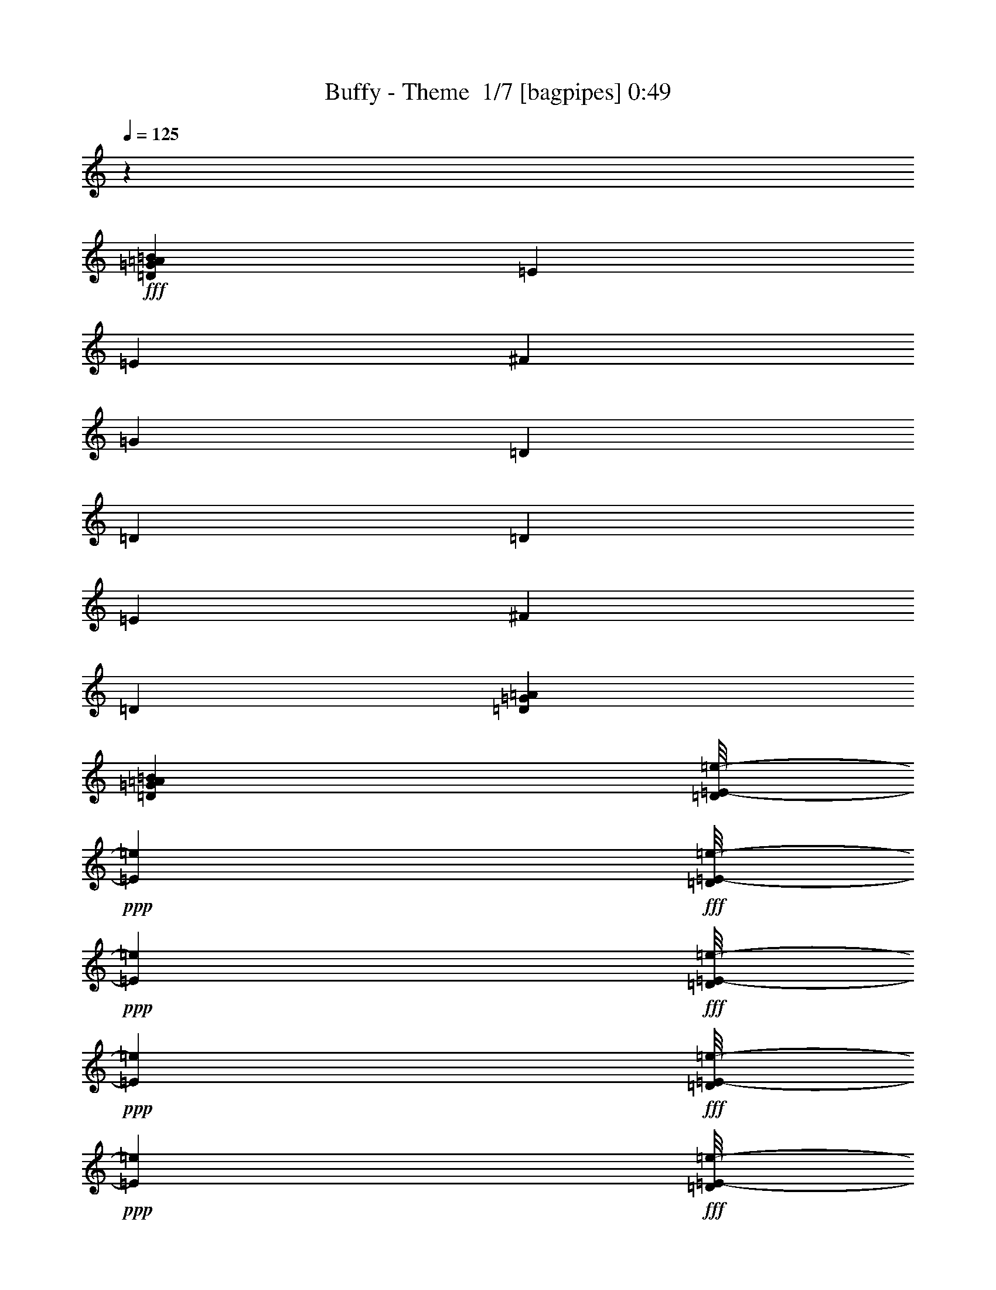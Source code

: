 % Produced with Bruzo's Transcoding Environment 2.0 alpha 
% Transcribed by Bruzo 

X:1
T: Buffy - Theme  1/7 [bagpipes] 0:49
Z: Transcribed with BruTE 15 332 1
L: 1/4
Q: 125
K: C
z49237/8000
+fff+
[=D22157/8000=G22157/8000=A22157/8000=B22157/8000]
[=E3693/4000]
[=E677/200]
[^F3693/4000]
[=G1231/2000]
[=D577/125]
[=D1231/4000]
[=D677/200]
[=E3693/4000]
[^F1231/2000]
[=D12309/4000]
[=D1231/2000=G1231/2000=A1231/2000]
[=D1231/1000=G1231/1000=A1231/1000=B1231/1000]
[=D1/8=E1/8-=e1/8-]
+ppp+
[=E3923/8000=e3923/8000]
+fff+
[=D1/8=E1/8-=e1/8-]
+ppp+
[=E731/4000=e731/4000]
+fff+
[=D1/8=E1/8-=e1/8-]
+ppp+
[=E731/4000=e731/4000]
+fff+
[=D1/8=E1/8-=e1/8-]
+ppp+
[=E731/4000=e731/4000]
+fff+
[=D1/8=E1/8-=e1/8-]
+ppp+
[=E731/4000=e731/4000]
+fff+
[=D1/8=E1/8-=e1/8-]
+ppp+
[=E731/4000=e731/4000]
+fff+
[=D1/8=E1/8-=e1/8-]
+ppp+
[=E731/4000=e731/4000]
+fff+
[=D1/8=E1/8-=e1/8-]
+ppp+
[=E3923/8000=e3923/8000]
+fff+
[=D1/8=E1/8-=e1/8-]
+ppp+
[=E731/4000=e731/4000]
+fff+
[=D1/8^F1/8-^f1/8-]
+ppp+
[^F981/2000^f981/2000]
+fff+
[=D1/8^F1/8-^f1/8-]
+ppp+
[^F731/4000^f731/4000]
+fff+
[=D1/8=G1/8-=g1/8-]
+ppp+
[=G981/2000=g981/2000]
+fff+
[=D4923/8000=d4923/8000]
[=D1231/4000=d1231/4000]
[=D1231/4000=d1231/4000]
[=D1231/4000=d1231/4000]
[=D1231/4000=d1231/4000]
[=D1231/4000=d1231/4000]
[=D1231/4000=d1231/4000]
[=D2461/8000=d2461/8000]
[=D1231/4000=d1231/4000]
[=D1231/4000=d1231/4000]
[=D1231/4000=d1231/4000]
[=D1231/4000=d1231/4000]
[=D1231/4000=d1231/4000]
[=D1231/4000=d1231/4000]
[=D1231/4000=d1231/4000]
[=D2461/8000=d2461/8000]
[=D1231/4000=d1231/4000]
[=D1231/4000=d1231/4000]
[=D1231/4000=d1231/4000]
[=D1231/4000=d1231/4000]
[=D1231/4000=d1231/4000]
[=D1231/4000=d1231/4000]
[=D1231/4000=d1231/4000]
[=D2461/8000=d2461/8000]
[=D1231/4000=d1231/4000]
[=D1231/4000=d1231/4000]
[=D1/8=E1/8-=e1/8-]
+ppp+
[=E981/2000=e981/2000]
+fff+
[=D1/8=E1/8-=e1/8-]
+ppp+
[=E731/4000=e731/4000]
+fff+
[=D1/8^F1/8-^f1/8-]
+ppp+
[^F981/2000^f981/2000]
+fff+
[=D4923/8000=d4923/8000]
[=D1231/4000=d1231/4000]
[=D1231/4000=d1231/4000]
[=D1231/4000=d1231/4000]
[=D1231/4000=d1231/4000]
[=D1231/4000=d1231/4000]
[=D1231/4000=d1231/4000]
[=D2461/8000=d2461/8000]
[=D1231/4000=d1231/4000]
[=D1231/4000=d1231/4000]
[=D1231/4000=d1231/4000]
[=D1231/4000=d1231/4000]
[=D1231/4000=d1231/4000]
[=D1231/4000=G1231/4000=B1231/4000]
[=D1231/4000=G1231/4000=B1231/4000]
[=A677/200]
[=A1/8]
[=B3193/4000]
[=A1231/2000]
[=G17233/4000]
[=G1231/2000]
[^F2461/8000]
[^F1231/4000]
[^F1231/4000]
[^F1231/4000]
[^F1231/4000]
[^F1231/4000]
[^F1231/4000]
[^F1231/4000]
[^F2461/8000]
[^F1231/4000]
[^F1231/4000]
[^F1231/4000]
[^F1231/4000]
[^F1231/4000]
[=D1231/2000=G1231/2000=A1231/2000]
[=D1/8=E1/8-=e1/8-]
+ppp+
[=E3923/8000=e3923/8000]
+fff+
[=D1/8=E1/8-=e1/8-]
+ppp+
[=E731/4000=e731/4000]
+fff+
[=D1/8=E1/8-=e1/8-]
+ppp+
[=E731/4000=e731/4000]
+fff+
[=D1/8=E1/8-=e1/8-]
+ppp+
[=E731/4000=e731/4000]
+fff+
[=D1/8=E1/8-=e1/8-]
+ppp+
[=E731/4000=e731/4000]
+fff+
[=D1/8=E1/8-=e1/8-]
+ppp+
[=E731/4000=e731/4000]
+fff+
[=D1/8=E1/8-=e1/8-]
+ppp+
[=E731/4000=e731/4000]
+fff+
[=D1/8=E1/8-=e1/8-]
+ppp+
[=E731/4000=e731/4000]
+fff+
[=D1/8=E1/8-=e1/8-]
+ppp+
[=E1461/8000=e1461/8000]
+fff+
[=D1/8=E1/8-=e1/8-]
+ppp+
[=E731/4000=e731/4000]
+fff+
[=D1/8^F1/8-^f1/8-]
+ppp+
[^F3193/4000^f3193/4000]
+fff+
[=D1/8=G1/8-=g1/8-]
+ppp+
[=G981/2000=g981/2000]
+fff+
[=D1/8=E1/8-=e1/8-]
+ppp+
[=E3923/8000=e3923/8000]
+fff+
[=D1231/4000=d1231/4000]
[=D1231/4000=d1231/4000]
[=D1231/4000=d1231/4000]
[=D1231/4000=d1231/4000]
[=D1231/4000=d1231/4000]
[=D1231/4000=d1231/4000]
[=D1231/4000=d1231/4000]
[=D2461/8000=d2461/8000]
[=D1231/4000=d1231/4000]
[=D1231/4000=d1231/4000]
[=D1231/4000=d1231/4000]
[=D1231/4000=d1231/4000]
[=D1231/4000=d1231/4000]
[=D1231/4000=d1231/4000]
[=D1231/4000=d1231/4000]
[=D2461/8000=d2461/8000]
[=D1231/4000=d1231/4000]
[=D1231/4000=d1231/4000]
[=D1231/4000=d1231/4000]
[=D1231/4000=d1231/4000]
[=D1231/4000=d1231/4000]
[=D1231/4000=d1231/4000]
[=D1231/4000=d1231/4000]
[=D2461/8000=d2461/8000]
[=D1231/4000=d1231/4000]
[=D1/8=E1/8-=e1/8-]
+ppp+
[=E3193/4000=e3193/4000]
+fff+
[=D1/8^F1/8-^f1/8-]
+ppp+
[^F981/2000^f981/2000]
+fff+
[=D4923/8000=d4923/8000]
[=D1231/4000=d1231/4000]
[=D1231/4000=d1231/4000]
[=D1231/4000=d1231/4000]
[=D1231/4000=d1231/4000]
[=D1231/4000=d1231/4000]
[=D1231/4000=d1231/4000]
[=D1231/4000=d1231/4000]
[=D2461/8000=d2461/8000]
[=D1231/4000=d1231/4000]
[=D1231/4000=d1231/4000]
[=D1231/4000=d1231/4000]
[=D1231/4000=d1231/4000]
[=D1231/4000=d1231/4000]
[=D1231/4000=d1231/4000]
[=D1/8^D1/8-^d1/8-]
+ppp+
[^D731/4000^d731/4000]
+fff+
[=D1/8^D1/8-^d1/8-]
+ppp+
[^D1461/8000^d1461/8000]
+fff+
[=D1/8^D1/8-^d1/8-]
+ppp+
[^D731/4000^d731/4000]
+fff+
[=D1/8^D1/8-^d1/8-]
+ppp+
[^D731/4000^d731/4000]
+fff+
[=D1/8^D1/8-^d1/8-]
+ppp+
[^D731/4000^d731/4000]
+fff+
[=D1/8^D1/8-^d1/8-]
+ppp+
[^D731/4000^d731/4000]
+fff+
[=D1/8^D1/8-^d1/8-]
+ppp+
[^D731/4000^d731/4000]
+fff+
[=D1/8^D1/8-^d1/8-]
+ppp+
[^D731/4000^d731/4000]
+fff+
[=D1/8^D1/8-^d1/8-]
+ppp+
[^D2429/8000^d2429/8000]
+fff+
[=D1/8^D1/8-^d1/8-]
+ppp+
[^D2429/8000^d2429/8000]
+fff+
[=D1/8^D1/8-^d1/8-]
+ppp+
[^D2429/8000^d2429/8000]
+fff+
[=D1/8^D1/8-^d1/8-]
+ppp+
[^D2429/8000^d2429/8000]
+fff+
[=D1/8^D1/8-^d1/8-]
+ppp+
[^D2429/8000^d2429/8000]
+fff+
[=D1/8^D1/8-^d1/8-]
+ppp+
[^D2429/8000^d2429/8000]
+fff+
[=D1/8^D1/8-^d1/8-]
+ppp+
[^D2429/8000^d2429/8000]
+fff+
[=D1/8^D1/8-^d1/8-]
+ppp+
[^D2429/8000^d2429/8000]
+fff+
[=e5107/2000]
[=E20429/8000]
[=E15193/4000]
z121/16

X:2
T: Buffy - Theme  2/7 [clarinet] 0:49
Z: Transcribed with BruTE -30 309 5
L: 1/4
Q: 125
K: C
+mp+
[=E677/200=e677/200]
[^F3693/4000^f3693/4000]
[=G1231/2000=g1231/2000]
[=D3939/800=d3939/800]
[=E,1/8=B,1/8]
z1461/8000
[=E,1/8=B,1/8]
z731/4000
[=E,1/8=B,1/8]
z731/4000
[=E,1/8=B,1/8]
z731/4000
[=E,1/8=B,1/8]
z731/4000
[=E,1/8=B,1/8]
z731/4000
[=E,1/8=B,1/8]
z731/4000
[=E,1/8=B,1/8]
z731/4000
[=E,1/8=B,1/8]
z1461/8000
[=E,1/8=B,1/8]
z731/4000
[=E,1/8=B,1/8]
z731/4000
[=E,1/8=B,1/8]
z731/4000
[=E,1/8=B,1/8]
z731/4000
[=E,1/8=B,1/8]
z731/4000
[=E,1/8=B,1/8]
z731/4000
[=E,1/8=B,1/8]
z731/4000
[=G,1/8=D1/8]
z1461/8000
[=G,1/8=D1/8]
z731/4000
[=G,1/8=D1/8]
z731/4000
[=G,1/8=D1/8]
z731/4000
[=G,1/8=D1/8]
z731/4000
[=G,1/8=D1/8]
z731/4000
[=G,1/8=D1/8]
z731/4000
[=G,1/8=D1/8]
z731/4000
[=G,1/8=D1/8]
z1461/8000
[=G,1/8=D1/8]
z731/4000
[=G,1/8=D1/8]
z731/4000
[=G,1/8=D1/8]
z731/4000
[=G,1/8=D1/8]
z731/4000
[=G,1/8=D1/8]
z731/4000
[=G,1/8=D1/8]
z731/4000
[=G,1/8=D1/8]
z731/4000
[=B,1/8^F1/8]
z1461/8000
[=B,1/8^F1/8]
z731/4000
[=B,1/8^F1/8]
z731/4000
[=B,1/8^F1/8]
z731/4000
[=B,1/8^F1/8]
z731/4000
[=B,1/8^F1/8]
z731/4000
[=B,1/8^F1/8]
z731/4000
[=B,1/8^F1/8]
z731/4000
[=B,1/8^F1/8]
z1461/8000
[=B,1/8^F1/8]
z731/4000
[=B,1/8^F1/8]
z731/4000
[=B,1/8^F1/8]
z731/4000
[=B,1/8^F1/8]
z731/4000
[=B,1/8^F1/8]
z731/4000
[=B,1/8^F1/8]
z731/4000
[=B,1/8^F1/8]
z731/4000
[=D1/8=A1/8]
z1461/8000
[=D1/8=A1/8]
z731/4000
[=D1/8=A1/8]
z731/4000
[=D1/8=A1/8]
z731/4000
[=D1/8=A1/8]
z731/4000
[=D1/8=A1/8]
z731/4000
[=D1/8=A1/8]
z731/4000
[=D1/8=A1/8]
z731/4000
[=D1/8=A1/8]
z1461/8000
[=D1/8=A1/8]
z731/4000
[=D1/8=A1/8]
z731/4000
[=D1/8=A1/8]
z731/4000
[=D1/8=A1/8]
z731/4000
[=D1/8=A1/8]
z731/4000
[=D1/8=A1/8]
z731/4000
[=D1/8=A1/8]
z731/4000
[=E,2461/8000=B,2461/8000=E2461/8000]
[=E,1231/4000=B,1231/4000=E1231/4000]
[=E,1231/4000=B,1231/4000=E1231/4000]
[=E,1231/4000=B,1231/4000=E1231/4000]
[=E,1231/4000=B,1231/4000=E1231/4000]
[=E,1231/4000=B,1231/4000=E1231/4000]
[=E,1231/4000=B,1231/4000=E1231/4000]
[=E,1231/4000=B,1231/4000=E1231/4000]
[=E,2461/8000=B,2461/8000=E2461/8000]
[=E,1231/4000=B,1231/4000=E1231/4000]
[=E,1231/4000=B,1231/4000=E1231/4000]
[=E,1231/4000=B,1231/4000=E1231/4000]
[=E,1231/4000=B,1231/4000=E1231/4000]
[=E,1231/4000=B,1231/4000=E1231/4000]
[=E,1231/4000=B,1231/4000=E1231/4000]
[=E,1231/4000=B,1231/4000=E1231/4000]
[=G,2461/8000=D2461/8000=G2461/8000]
[=G,1231/4000=D1231/4000=G1231/4000]
[=G,1231/4000=D1231/4000=G1231/4000]
[=G,1231/4000=D1231/4000=G1231/4000]
[=G,1231/4000=D1231/4000=G1231/4000]
[=G,1231/4000=D1231/4000=G1231/4000]
[=G,1231/4000=D1231/4000=G1231/4000]
[=G,1231/4000=D1231/4000=G1231/4000]
[=G,2461/8000=D2461/8000=G2461/8000]
[=G,1231/4000=D1231/4000=G1231/4000]
[=G,1231/4000=D1231/4000=G1231/4000]
[=G,1231/4000=D1231/4000=G1231/4000]
[=G,1231/4000=D1231/4000=G1231/4000]
[=G,1231/4000=D1231/4000=G1231/4000]
[=G,1231/4000=D1231/4000=G1231/4000]
[=G,1231/4000=D1231/4000=G1231/4000]
[=B,2461/8000^F2461/8000=B2461/8000]
[=B,1231/4000^F1231/4000=B1231/4000]
[=B,1231/4000^F1231/4000=B1231/4000]
[=B,1231/4000^F1231/4000=B1231/4000]
[=B,1231/4000^F1231/4000=B1231/4000]
[=B,1231/4000^F1231/4000=B1231/4000]
[=B,1231/4000^F1231/4000=B1231/4000]
[=B,1231/4000^F1231/4000=B1231/4000]
[=B,2461/8000^F2461/8000=B2461/8000]
[=B,1231/4000^F1231/4000=B1231/4000]
[=B,1231/4000^F1231/4000=B1231/4000]
[=B,1231/4000^F1231/4000=B1231/4000]
[=B,1231/4000^F1231/4000=B1231/4000]
[=B,1231/4000^F1231/4000=B1231/4000]
[=B,1231/4000^F1231/4000=B1231/4000]
[=B,1231/4000^F1231/4000=B1231/4000]
[=D2461/8000=A2461/8000=d2461/8000]
[=D1231/4000=A1231/4000=d1231/4000]
[=D1231/4000=A1231/4000=d1231/4000]
[=D1231/4000=A1231/4000=d1231/4000]
[=D1231/4000=A1231/4000=d1231/4000]
[=D1231/4000=A1231/4000=d1231/4000]
[=D1231/4000=A1231/4000=d1231/4000]
[=D1231/4000=A1231/4000=d1231/4000]
[=D2461/8000=A2461/8000=d2461/8000]
[=D1231/4000=A1231/4000=d1231/4000]
[=D1231/4000=A1231/4000=d1231/4000]
[=D1231/4000=A1231/4000=d1231/4000]
[=D1231/4000=A1231/4000=d1231/4000]
[=D1231/4000=A1231/4000=d1231/4000]
[=D1231/4000=A1231/4000=d1231/4000]
[=D1231/4000=A1231/4000=d1231/4000]
[=A,3939/800=E3939/800=A3939/800]
[=E,3939/800=B,3939/800=E3939/800]
[=B,2461/8000^F2461/8000=B2461/8000]
[=B,1231/4000^F1231/4000=B1231/4000]
[=B,1231/4000^F1231/4000=B1231/4000]
[=B,1231/4000^F1231/4000=B1231/4000]
[=B,1231/4000^F1231/4000=B1231/4000]
[=B,1231/4000^F1231/4000=B1231/4000]
[=B,1231/4000^F1231/4000=B1231/4000]
[=B,1231/4000^F1231/4000=B1231/4000]
[=B,2461/8000^F2461/8000=B2461/8000]
[=B,1231/4000^F1231/4000=B1231/4000]
[=B,1231/4000^F1231/4000=B1231/4000]
[=B,1231/4000^F1231/4000=B1231/4000]
[=B,1231/4000^F1231/4000=B1231/4000]
[=B,1231/4000^F1231/4000=B1231/4000]
[=B,1231/4000^F1231/4000=B1231/4000]
[=B,1231/4000^F1231/4000=B1231/4000]
[=E,2461/8000=B,2461/8000=E2461/8000]
[=E,1231/4000=B,1231/4000=E1231/4000]
[=E,1231/4000=B,1231/4000=E1231/4000]
[=E,1231/4000=B,1231/4000=E1231/4000]
[=E,1231/4000=B,1231/4000=E1231/4000]
[=E,1231/4000=B,1231/4000=E1231/4000]
[=E,1231/4000=B,1231/4000=E1231/4000]
[=E,1231/4000=B,1231/4000=E1231/4000]
[=E,1231/4000=B,1231/4000=E1231/4000]
[=E,2461/8000=B,2461/8000=E2461/8000]
[=E,1231/4000=B,1231/4000=E1231/4000]
[=E,1231/4000=B,1231/4000=E1231/4000]
[=E,1231/4000=B,1231/4000=E1231/4000]
[=E,1231/4000=B,1231/4000=E1231/4000]
[=E,1231/4000=B,1231/4000=E1231/4000]
[=E,1231/4000=B,1231/4000=E1231/4000]
[=G,1231/4000=D1231/4000=G1231/4000]
[=G,2461/8000=D2461/8000=G2461/8000]
[=G,1231/4000=D1231/4000=G1231/4000]
[=G,1231/4000=D1231/4000=G1231/4000]
[=G,1231/4000=D1231/4000=G1231/4000]
[=G,1231/4000=D1231/4000=G1231/4000]
[=G,1231/4000=D1231/4000=G1231/4000]
[=G,1231/4000=D1231/4000=G1231/4000]
[=G,1231/4000=D1231/4000=G1231/4000]
[=G,2461/8000=D2461/8000=G2461/8000]
[=G,1231/4000=D1231/4000=G1231/4000]
[=G,1231/4000=D1231/4000=G1231/4000]
[=G,1231/4000=D1231/4000=G1231/4000]
[=G,1231/4000=D1231/4000=G1231/4000]
[=G,1231/4000=D1231/4000=G1231/4000]
[=G,1231/4000=D1231/4000=G1231/4000]
[=B,1231/4000^F1231/4000=B1231/4000]
[=B,2461/8000^F2461/8000=B2461/8000]
[=B,1231/4000^F1231/4000=B1231/4000]
[=B,1231/4000^F1231/4000=B1231/4000]
[=B,1231/4000^F1231/4000=B1231/4000]
[=B,1231/4000^F1231/4000=B1231/4000]
[=B,1231/4000^F1231/4000=B1231/4000]
[=B,1231/4000^F1231/4000=B1231/4000]
[=B,1231/4000^F1231/4000=B1231/4000]
[=B,2461/8000^F2461/8000=B2461/8000]
[=B,1231/4000^F1231/4000=B1231/4000]
[=B,1231/4000^F1231/4000=B1231/4000]
[=B,1231/4000^F1231/4000=B1231/4000]
[=B,1231/4000^F1231/4000=B1231/4000]
[=B,1231/4000^F1231/4000=B1231/4000]
[=B,1231/4000^F1231/4000=B1231/4000]
[=D1231/4000=A1231/4000=d1231/4000]
[=D2461/8000=A2461/8000=d2461/8000]
[=D1231/4000=A1231/4000=d1231/4000]
[=D1231/4000=A1231/4000=d1231/4000]
[=D1231/4000=A1231/4000=d1231/4000]
[=D1231/4000=A1231/4000=d1231/4000]
[=D1231/4000=A1231/4000=d1231/4000]
[=D1231/4000=A1231/4000=d1231/4000]
[=D1231/4000=A1231/4000=d1231/4000]
[=D2461/8000=A2461/8000=d2461/8000]
[=D1231/4000=A1231/4000=d1231/4000]
[=D1231/4000=A1231/4000=d1231/4000]
[=D1231/4000=A1231/4000=d1231/4000]
[=D1231/4000=A1231/4000=d1231/4000]
[=D1231/4000=A1231/4000=d1231/4000]
[=D1231/4000=A1231/4000=d1231/4000]
[^D1231/4000^A1231/4000^d1231/4000]
[^D2461/8000^A2461/8000^d2461/8000]
[^D1231/4000^A1231/4000^d1231/4000]
[^D1231/4000^A1231/4000^d1231/4000]
[^D1231/4000^A1231/4000^d1231/4000]
[^D1231/4000^A1231/4000^d1231/4000]
[^D1231/4000^A1231/4000^d1231/4000]
[^D1231/4000^A1231/4000^d1231/4000]
[^D3429/8000^A3429/8000^d3429/8000]
[^D3429/8000^A3429/8000^d3429/8000]
[^D3429/8000^A3429/8000^d3429/8000]
[^D3429/8000^A3429/8000^d3429/8000]
[^D3429/8000^A3429/8000^d3429/8000]
[^D3429/8000^A3429/8000^d3429/8000]
[^D3429/8000^A3429/8000^d3429/8000]
[^D3429/8000^A3429/8000^d3429/8000]
[=E,5107/2000=B,5107/2000=E5107/2000]
[=E,20429/8000=B,20429/8000=E20429/8000]
[=E,15193/4000=B,15193/4000=E15193/4000]
z121/16

X:3
T: Buffy - Theme  3/7 [flute] 0:49
Z: Transcribed with BruTE -5 269 6
L: 1/4
Q: 125
K: C
+mp+
[=E677/200]
[^F3693/4000]
[=G1231/2000]
[=D3911/800]
z33/4
z8/1
z8/1
z8/1
z8/1
z8/1
z8/1
z8/1
z8/1
z8/1
z8/1
z8/1

X:4
T: Buffy - Theme  4/7 [horn] 0:49
Z: Transcribed with BruTE -47 194 4
L: 1/4
Q: 125
K: C
z17233/2000
+mp+
[=A,1231/1000=D1231/1000=G1231/1000=B1231/1000]
[=E,1/8=B,1/8]
z1461/8000
[=E,1/8=B,1/8]
z731/4000
[=E,1/8=B,1/8]
z731/4000
[=E,1/8=B,1/8]
z731/4000
[=E,1/8=B,1/8]
z731/4000
[=E,1/8=B,1/8]
z731/4000
[=E,1/8=B,1/8]
z731/4000
[=E,1/8=B,1/8]
z731/4000
[=E,1/8=B,1/8]
z1461/8000
[=E,1/8=B,1/8]
z731/4000
[=E,1/8=B,1/8]
z731/4000
[=E,1/8=B,1/8]
z731/4000
[=E,1/8=B,1/8]
z731/4000
[=E,1/8=B,1/8]
z731/4000
[=E,1/8=B,1/8]
z731/4000
[=E,1/8=B,1/8]
z731/4000
[=G,1/8=D1/8]
z1461/8000
[=G,1/8=D1/8]
z731/4000
[=G,1/8=D1/8]
z731/4000
[=G,1/8=D1/8]
z731/4000
[=G,1/8=D1/8]
z731/4000
[=G,1/8=D1/8]
z731/4000
[=G,1/8=D1/8]
z731/4000
[=G,1/8=D1/8]
z731/4000
[=G,1/8=D1/8]
z1461/8000
[=G,1/8=D1/8]
z731/4000
[=G,1/8=D1/8]
z731/4000
[=G,1/8=D1/8]
z731/4000
[=G,1/8=D1/8]
z731/4000
[=G,1/8=D1/8]
z731/4000
[=G,1/8=D1/8]
z731/4000
[=G,1/8=D1/8]
z731/4000
[=B,1/8^F1/8]
z1461/8000
[=B,1/8^F1/8]
z731/4000
[=B,1/8^F1/8]
z731/4000
[=B,1/8^F1/8]
z731/4000
[=B,1/8^F1/8]
z731/4000
[=B,1/8^F1/8]
z731/4000
[=B,1/8^F1/8]
z731/4000
[=B,1/8^F1/8]
z731/4000
[=B,1/8^F1/8]
z1461/8000
[=B,1/8^F1/8]
z731/4000
[=B,1/8^F1/8]
z731/4000
[=B,1/8^F1/8]
z731/4000
[=B,1/8^F1/8]
z731/4000
[=B,1/8^F1/8]
z731/4000
[=B,1/8^F1/8]
z731/4000
[=B,1/8^F1/8]
z731/4000
[=D1/8=A1/8]
z1461/8000
[=D1/8=A1/8]
z731/4000
[=D1/8=A1/8]
z731/4000
[=D1/8=A1/8]
z731/4000
[=D1/8=A1/8]
z731/4000
[=D1/8=A1/8]
z731/4000
[=D1/8=A1/8]
z731/4000
[=D1/8=A1/8]
z731/4000
[=D1/8=A1/8]
z1461/8000
[=D1/8=A1/8]
z731/4000
[=D1/8=A1/8]
z731/4000
[=D1/8=A1/8]
z731/4000
[=D1/8=A1/8]
z731/4000
[=D1/8=A1/8]
z731/4000
[=D1/8=A1/8]
z731/4000
[=D1/8=A1/8]
z731/4000
[=E,2461/8000=B,2461/8000=E2461/8000]
[=E,1231/4000=B,1231/4000=E1231/4000]
[=E,1231/4000=B,1231/4000=E1231/4000]
[=E,1231/4000=B,1231/4000=E1231/4000]
[=E,1231/4000=B,1231/4000=E1231/4000]
[=E,1231/4000=B,1231/4000=E1231/4000]
[=E,1231/4000=B,1231/4000=E1231/4000]
[=E,1231/4000=B,1231/4000=E1231/4000]
[=E,2461/8000=B,2461/8000=E2461/8000]
[=E,1231/4000=B,1231/4000=E1231/4000]
[=E,1231/4000=B,1231/4000=E1231/4000]
[=E,1231/4000=B,1231/4000=E1231/4000]
[=E,1231/4000=B,1231/4000=E1231/4000]
[=E,1231/4000=B,1231/4000=E1231/4000]
[=E,1231/4000=B,1231/4000=E1231/4000]
[=E,1231/4000=B,1231/4000=E1231/4000]
[=G,2461/8000=D2461/8000=G2461/8000]
[=G,1231/4000=D1231/4000=G1231/4000]
[=G,1231/4000=D1231/4000=G1231/4000]
[=G,1231/4000=D1231/4000=G1231/4000]
[=G,1231/4000=D1231/4000=G1231/4000]
[=G,1231/4000=D1231/4000=G1231/4000]
[=G,1231/4000=D1231/4000=G1231/4000]
[=G,1231/4000=D1231/4000=G1231/4000]
[=G,2461/8000=D2461/8000=G2461/8000]
[=G,1231/4000=D1231/4000=G1231/4000]
[=G,1231/4000=D1231/4000=G1231/4000]
[=G,1231/4000=D1231/4000=G1231/4000]
[=G,1231/4000=D1231/4000=G1231/4000]
[=G,1231/4000=D1231/4000=G1231/4000]
[=G,1231/4000=D1231/4000=G1231/4000]
[=G,1231/4000=D1231/4000=G1231/4000]
[=B,2461/8000^F2461/8000=B2461/8000]
[=B,1231/4000^F1231/4000=B1231/4000]
[=B,1231/4000^F1231/4000=B1231/4000]
[=B,1231/4000^F1231/4000=B1231/4000]
[=B,1231/4000^F1231/4000=B1231/4000]
[=B,1231/4000^F1231/4000=B1231/4000]
[=B,1231/4000^F1231/4000=B1231/4000]
[=B,1231/4000^F1231/4000=B1231/4000]
[=B,2461/8000^F2461/8000=B2461/8000]
[=B,1231/4000^F1231/4000=B1231/4000]
[=B,1231/4000^F1231/4000=B1231/4000]
[=B,1231/4000^F1231/4000=B1231/4000]
[=B,1231/4000^F1231/4000=B1231/4000]
[=B,1231/4000^F1231/4000=B1231/4000]
[=B,1231/4000^F1231/4000=B1231/4000]
[=B,1231/4000^F1231/4000=B1231/4000]
[=D2461/8000=A2461/8000=d2461/8000]
[=D1231/4000=A1231/4000=d1231/4000]
[=D1231/4000=A1231/4000=d1231/4000]
[=D1231/4000=A1231/4000=d1231/4000]
[=D1231/4000=A1231/4000=d1231/4000]
[=D1231/4000=A1231/4000=d1231/4000]
[=D1231/4000=A1231/4000=d1231/4000]
[=D1231/4000=A1231/4000=d1231/4000]
[=D2461/8000=A2461/8000=d2461/8000]
[=D1231/4000=A1231/4000=d1231/4000]
[=D1231/4000=A1231/4000=d1231/4000]
[=D1231/4000=A1231/4000=d1231/4000]
[=D1231/4000=A1231/4000=d1231/4000]
[=D1231/4000=A1231/4000=d1231/4000]
[=D1231/4000=A1231/4000=d1231/4000]
[=D1231/4000=A1231/4000=d1231/4000]
[=A,3939/800=E3939/800=A3939/800]
[=E,3939/800=B,3939/800=E3939/800]
[=B,2461/8000^F2461/8000=B2461/8000]
[=B,1231/4000^F1231/4000=B1231/4000]
[=B,1231/4000^F1231/4000=B1231/4000]
[=B,1231/4000^F1231/4000=B1231/4000]
[=B,1231/4000^F1231/4000=B1231/4000]
[=B,1231/4000^F1231/4000=B1231/4000]
[=B,1231/4000^F1231/4000=B1231/4000]
[=B,1231/4000^F1231/4000=B1231/4000]
[=B,2461/8000^F2461/8000=B2461/8000]
[=B,1231/4000^F1231/4000=B1231/4000]
[=B,1231/4000^F1231/4000=B1231/4000]
[=B,1231/4000^F1231/4000=B1231/4000]
[=B,1231/4000^F1231/4000=B1231/4000]
[=B,1231/4000^F1231/4000=B1231/4000]
[=B,1231/4000^F1231/4000=B1231/4000]
[=B,1231/4000^F1231/4000=B1231/4000]
[=E,2461/8000=B,2461/8000=E2461/8000]
[=E,1231/4000=B,1231/4000=E1231/4000]
[=E,1231/4000=B,1231/4000=E1231/4000]
[=E,1231/4000=B,1231/4000=E1231/4000]
[=E,1231/4000=B,1231/4000=E1231/4000]
[=E,1231/4000=B,1231/4000=E1231/4000]
[=E,1231/4000=B,1231/4000=E1231/4000]
[=E,1231/4000=B,1231/4000=E1231/4000]
[=E,1231/4000=B,1231/4000=E1231/4000]
[=E,2461/8000=B,2461/8000=E2461/8000]
[=E,1231/4000=B,1231/4000=E1231/4000]
[=E,1231/4000=B,1231/4000=E1231/4000]
[=E,1231/4000=B,1231/4000=E1231/4000]
[=E,1231/4000=B,1231/4000=E1231/4000]
[=E,1231/4000=B,1231/4000=E1231/4000]
[=E,1231/4000=B,1231/4000=E1231/4000]
[=G,1231/4000=D1231/4000=G1231/4000]
[=G,2461/8000=D2461/8000=G2461/8000]
[=G,1231/4000=D1231/4000=G1231/4000]
[=G,1231/4000=D1231/4000=G1231/4000]
[=G,1231/4000=D1231/4000=G1231/4000]
[=G,1231/4000=D1231/4000=G1231/4000]
[=G,1231/4000=D1231/4000=G1231/4000]
[=G,1231/4000=D1231/4000=G1231/4000]
[=G,1231/4000=D1231/4000=G1231/4000]
[=G,2461/8000=D2461/8000=G2461/8000]
[=G,1231/4000=D1231/4000=G1231/4000]
[=G,1231/4000=D1231/4000=G1231/4000]
[=G,1231/4000=D1231/4000=G1231/4000]
[=G,1231/4000=D1231/4000=G1231/4000]
[=G,1231/4000=D1231/4000=G1231/4000]
[=G,1231/4000=D1231/4000=G1231/4000]
[=B,1231/4000^F1231/4000=B1231/4000]
[=B,2461/8000^F2461/8000=B2461/8000]
[=B,1231/4000^F1231/4000=B1231/4000]
[=B,1231/4000^F1231/4000=B1231/4000]
[=B,1231/4000^F1231/4000=B1231/4000]
[=B,1231/4000^F1231/4000=B1231/4000]
[=B,1231/4000^F1231/4000=B1231/4000]
[=B,1231/4000^F1231/4000=B1231/4000]
[=B,1231/4000^F1231/4000=B1231/4000]
[=B,2461/8000^F2461/8000=B2461/8000]
[=B,1231/4000^F1231/4000=B1231/4000]
[=B,1231/4000^F1231/4000=B1231/4000]
[=B,1231/4000^F1231/4000=B1231/4000]
[=B,1231/4000^F1231/4000=B1231/4000]
[=B,1231/4000^F1231/4000=B1231/4000]
[=B,1231/4000^F1231/4000=B1231/4000]
[=D1231/4000=A1231/4000=d1231/4000]
[=D2461/8000=A2461/8000=d2461/8000]
[=D1231/4000=A1231/4000=d1231/4000]
[=D1231/4000=A1231/4000=d1231/4000]
[=D1231/4000=A1231/4000=d1231/4000]
[=D1231/4000=A1231/4000=d1231/4000]
[=D1231/4000=A1231/4000=d1231/4000]
[=D1231/4000=A1231/4000=d1231/4000]
[=D1231/4000=A1231/4000=d1231/4000]
[=D2461/8000=A2461/8000=d2461/8000]
[=D1231/4000=A1231/4000=d1231/4000]
[=D1231/4000=A1231/4000=d1231/4000]
[=D1231/4000=A1231/4000=d1231/4000]
[=D1231/4000=A1231/4000=d1231/4000]
[=D1231/4000=A1231/4000=d1231/4000]
[=D1231/4000=A1231/4000=d1231/4000]
[^D1231/4000^A1231/4000^d1231/4000]
[^D2461/8000^A2461/8000^d2461/8000]
[^D1231/4000^A1231/4000^d1231/4000]
[^D1231/4000^A1231/4000^d1231/4000]
[^D1231/4000^A1231/4000^d1231/4000]
[^D1231/4000^A1231/4000^d1231/4000]
[^D1231/4000^A1231/4000^d1231/4000]
[^D1231/4000^A1231/4000^d1231/4000]
[^D3429/8000^A3429/8000^d3429/8000]
[^D3429/8000^A3429/8000^d3429/8000]
[^D3429/8000^A3429/8000^d3429/8000]
[^D3429/8000^A3429/8000^d3429/8000]
[^D3429/8000^A3429/8000^d3429/8000]
[^D3429/8000^A3429/8000^d3429/8000]
[^D3429/8000^A3429/8000^d3429/8000]
[^D3429/8000^A3429/8000^d3429/8000]
[=E,5107/2000=B,5107/2000=E5107/2000]
[=E,20429/8000=B,20429/8000=E20429/8000]
[=E,15193/4000=B,15193/4000=E15193/4000-]
+ppp+
[=E5/4]
z101/16

X:5
T: Buffy - Theme  5/7 [lute of ages] 0:49
Z: Transcribed with BruTE 37 166 2
L: 1/4
Q: 125
K: C
z739/80
z8/1
z8/1
z8/1
z8/1
z8/1
+f+
[=A677/200]
[=A1/8]
[=B3193/4000]
[=A1231/2000]
[=G17233/4000]
[=G1231/2000]
[^F2461/8000]
[^F1231/4000]
[^F1231/4000]
[^F1231/4000]
[^F1231/4000]
[^F1231/4000]
[^F1231/4000]
[^F1231/4000]
[^F2461/8000]
[^F1231/4000]
[^F1231/4000]
[^F1231/4000]
+mf+
[=D,1231/1000=G,1231/1000=A,1231/1000=B,1231/1000]
+f+
[=B2461/8000]
[=B1231/4000]
[=B1231/4000]
[=B1231/4000]
[=B1231/4000]
[=B1231/4000]
[=B1231/4000]
[=B1231/4000]
[=B1231/4000]
[=B2461/8000]
[=B1231/4000]
[=d3693/4000]
[=e1231/2000]
[=B1231/4000]
[=B2461/8000]
[=B1231/4000]
[=B1231/4000]
[=B1231/4000]
[=B1231/4000]
[=B1231/4000]
[=B1231/4000]
[=B1231/4000]
[=B2461/8000]
[=B1231/4000]
[=d3693/4000]
[=e1231/2000]
[=A1231/4000]
[=A2461/8000]
[=A1231/4000]
[=A1231/4000]
[=A1231/4000]
[=A1231/4000]
[=A1231/4000]
[=A1231/4000]
[=A1231/4000]
[=A2461/8000]
[=A1231/4000]
[=B3693/4000]
[=d1231/2000]
[=A1231/4000]
[=A2461/8000]
[=A1231/4000]
[=A1231/4000]
[=A1231/4000]
[=A1231/4000]
[=A1231/4000]
[=A1231/4000]
[=A1231/4000]
[=A2461/8000]
[=A1231/4000]
[=A1231/4000]
[=A1231/4000]
[=A1231/4000]
[=A1231/4000]
[=A1231/4000]
[^A1231/4000]
[^A2461/8000]
[^A1231/4000]
[^A1231/4000]
[^A1231/4000]
[^A1231/4000]
[^A1231/4000]
[^A1231/4000]
[^A3429/8000]
[^A3429/8000]
[^A3429/8000]
[^A3429/8000]
[^A3429/8000]
[^A3429/8000]
[^A3429/8000]
[^A793/2000]
z17/2
z8/1

X:6
T: Buffy - Theme  6/7 [theorbo] 0:49
Z: Transcribed with BruTE -3 122 8
L: 1/4
Q: 125
K: C
z3939/400
+fff+
[=E2461/8000]
[=E1231/4000]
[=E1231/4000]
[=E1231/4000]
[=E1231/4000]
[=E1231/4000]
[=E1231/4000]
[=E1231/4000]
[=E2461/8000]
[=E1231/4000]
[=E1231/4000]
[=E1231/4000]
[=E1231/4000]
[=E1231/4000]
[=E1231/4000]
[=E1231/4000]
[=G,2461/8000]
[=G,1231/4000]
[=G,1231/4000]
[=G,1231/4000]
[=G,1231/4000]
[=G,1231/4000]
[=G,1231/4000]
[=G,1231/4000]
[=G,2461/8000]
[=G,1231/4000]
[=G,1231/4000]
[=G,1231/4000]
[=G,1231/4000]
[=G,1231/4000]
[=G,1231/4000]
[=G,1231/4000]
[=B,2461/8000]
[=B,1231/4000]
[=B,1231/4000]
[=B,1231/4000]
[=B,1231/4000]
[=B,1231/4000]
[=B,1231/4000]
[=B,1231/4000]
[=B,2461/8000]
[=B,1231/4000]
[=B,1231/4000]
[=B,1231/4000]
[=B,1231/4000]
[=B,1231/4000]
[=B,1231/4000]
[=B,1231/4000]
[=D2461/8000]
[=D1231/4000]
[=D1231/4000]
[=D1231/4000]
[=D1231/4000]
[=D1231/4000]
[=D1231/4000]
[=D1231/4000]
[=D2461/8000]
[=D1231/4000]
[=D1231/4000]
[=D1231/4000]
[=D1231/4000]
[=D1231/4000]
[=D1231/4000]
[=D1231/4000]
[=E2461/8000]
[=E1231/4000]
[=E1231/4000]
[=E1231/4000]
[=E1231/4000]
[=E1231/4000]
[=E1231/4000]
[=E1231/4000]
[=E2461/8000]
[=E1231/4000]
[=E1231/4000]
[=E1231/4000]
[=E1231/4000]
[=E1231/4000]
[=E1231/4000]
[=E1231/4000]
[=G,2461/8000]
[=G,1231/4000]
[=G,1231/4000]
[=G,1231/4000]
[=G,1231/4000]
[=G,1231/4000]
[=G,1231/4000]
[=G,1231/4000]
[=G,2461/8000]
[=G,1231/4000]
[=G,1231/4000]
[=G,1231/4000]
[=G,1231/4000]
[=G,1231/4000]
[=G,1231/4000]
[=G,1231/4000]
[=B,2461/8000]
[=B,1231/4000]
[=B,1231/4000]
[=B,1231/4000]
[=B,1231/4000]
[=B,1231/4000]
[=B,1231/4000]
[=B,1231/4000]
[=B,2461/8000]
[=B,1231/4000]
[=B,1231/4000]
[=B,1231/4000]
[=B,1231/4000]
[=B,1231/4000]
[=B,1231/4000]
[=B,1231/4000]
[=D2461/8000]
[=D1231/4000]
[=D1231/4000]
[=D1231/4000]
[=D1231/4000]
[=D1231/4000]
[=D1231/4000]
[=D1231/4000]
[=D2461/8000]
[=D1231/4000]
[=D1231/4000]
[=D1231/4000]
[=D1231/4000]
[=D1231/4000]
[=D1231/4000]
[=D1231/4000]
[=A,3939/1600]
[=A,2461/8000]
[=G,1231/4000]
[=E1231/4000]
[=G,1231/2000]
[=A,1231/4000]
[=G,1231/2000]
[=E3939/1600]
[=D2461/8000]
[=E1231/2000]
[=G,1231/2000]
[=E1231/4000]
[=D1231/2000]
[=B,4923/8000]
[=B,1231/4000]
[=B,1231/4000]
[=B,1231/4000]
[=B,1231/4000]
[=B,1231/4000]
[=B,1231/4000]
[=B,2461/8000]
[=B,1231/4000]
[=B,1231/4000]
[=B,1231/4000]
[=B,1231/4000]
[=B,1231/4000]
[=B,1231/4000]
[=B,1231/4000]
[=E2461/8000]
[=E1231/4000]
[=E1231/4000]
[=E1231/4000]
[=E1231/4000]
[=E1231/4000]
[=E1231/4000]
[=E1231/4000]
[=E1231/4000]
[=E2461/8000]
[=E1231/4000]
[=E1231/4000]
[=E1231/4000]
[=E1231/4000]
[=E1231/4000]
[=E1231/4000]
[=G,1231/4000]
[=G,2461/8000]
[=G,1231/4000]
[=G,1231/4000]
[=G,1231/4000]
[=G,1231/4000]
[=G,1231/4000]
[=G,1231/4000]
[=G,1231/4000]
[=G,2461/8000]
[=G,1231/4000]
[=G,1231/4000]
[=G,1231/4000]
[=G,1231/4000]
[=G,1231/4000]
[=G,1231/4000]
[=B,1231/4000]
[=B,2461/8000]
[=B,1231/4000]
[=B,1231/4000]
[=B,1231/4000]
[=B,1231/4000]
[=B,1231/4000]
[=B,1231/4000]
[=B,1231/4000]
[=B,2461/8000]
[=B,1231/4000]
[=B,1231/4000]
[=B,1231/4000]
[=B,1231/4000]
[=B,1231/4000]
[=B,1231/4000]
[=D1231/4000]
[=D2461/8000]
[=D1231/4000]
[=D1231/4000]
[=D1231/4000]
[=D1231/4000]
[=D1231/4000]
[=D1231/4000]
[=D1231/4000]
[=D2461/8000]
[=D1231/4000]
[=D1231/4000]
[=D1231/4000]
[=D1231/4000]
[=D1231/4000]
[=D1231/4000]
[^D1231/4000]
[^D2461/8000]
[^D1231/4000]
[^D1231/4000]
[^D1231/4000]
[^D1231/4000]
[^D1231/4000]
[^D1231/4000]
[^D3429/8000]
[^D3429/8000]
[^D3429/8000]
[^D3429/8000]
[^D3429/8000]
[^D3429/8000]
[^D3429/8000]
[^D3429/8000]
[=E5107/2000]
[=E20429/8000]
[=E20193/4000]
z101/16

X:7
T: Buffy - Theme  7/7 [drums] 0:49
Z: Transcribed with BruTE -15 92 9
L: 1/4
Q: 125
K: C
z17233/2000
+f+
[=C1231/8000]
[=C1231/8000]
[=C1231/8000]
[=C1231/8000]
[=C1231/8000]
[=C1231/8000]
[=C1231/8000]
[=C1231/8000]
+fff+
[=D4923/8000^A4923/8000]
+f+
[^C,1231/4000=C1231/4000]
[^C,1231/4000]
+fff+
[^C,1231/4000^A1231/4000-]
+f+
[^C,1231/4000^A1231/4000]
[^C,1231/4000=C1231/4000]
[^C,1231/4000]
+fff+
[^C,2461/8000^A2461/8000-]
+f+
[^C,1231/4000^A1231/4000]
[^C,1231/4000=C1231/4000]
[^C,1231/4000]
+fff+
[^C,1231/4000^A1231/4000-]
+f+
[^C,1231/4000^A1231/4000]
[^C,1231/4000=C1231/4000]
+fff+
[^C,1231/4000^A1231/4000]
[^C,2461/8000^A2461/8000-]
+f+
[^C,1231/4000^A1231/4000]
[^C,1231/4000=C1231/4000]
[^C,1231/4000]
+fff+
[^C,1231/4000^A1231/4000-]
+f+
[^C,1231/4000^A1231/4000]
[^C,1231/4000=C1231/4000]
+fff+
[^C,1231/4000^A1231/4000]
[^C,2461/8000^A2461/8000-]
+f+
[^C,1231/4000^A1231/4000]
[^C,1231/4000=C1231/4000]
[^C,1231/4000]
+fff+
[^C,1231/4000^A1231/4000]
[^C,1231/4000^A1231/4000]
+f+
[^C,1231/4000=C1231/4000]
+fff+
[^C,1231/4000^A1231/4000]
[^C,2461/8000^A2461/8000-]
+f+
[^C,1231/4000^A1231/4000]
[^C,1231/4000=C1231/4000]
[^C,1231/4000]
+fff+
[^C,1231/4000^A1231/4000-]
+f+
[^C,1231/4000^A1231/4000]
[^C,1231/4000=C1231/4000]
+fff+
[^C,1231/4000^A1231/4000]
[^C,2461/8000^A2461/8000-]
+f+
[^C,1231/4000^A1231/4000]
[^C,1231/4000=C1231/4000]
[^C,1231/4000]
+fff+
[^C,1231/4000^A1231/4000]
[^C,1231/4000^A1231/4000]
+f+
[^C,1231/4000=C1231/4000]
+fff+
[^C,1231/4000^A1231/4000]
[^C,2461/8000^A2461/8000-]
+f+
[^C,1231/4000^A1231/4000]
[^C,1231/4000=C1231/4000]
[^C,1231/4000]
+fff+
[^C,1231/4000^A1231/4000-]
+f+
[^C,1231/4000^A1231/4000]
[^C,1231/4000=C1231/4000]
+fff+
[^C,1231/4000^A1231/4000]
[^C,2461/8000^A2461/8000-]
+f+
[^C,1231/4000^A1231/4000]
[^C,1231/4000=C1231/4000]
[^C,1231/4000]
+fff+
[^C,1231/4000^A1231/4000]
[^C,1231/4000^A1231/4000]
+f+
[=C1231/4000-^g1231/4000-]
+fff+
[^A1231/4000=C1231/4000^g1231/4000]
[=D4923/8000^A4923/8000]
+f+
[^A,1231/4000=C1231/4000]
[^A,1231/4000]
+fff+
[^A,1231/4000^A1231/4000-]
+f+
[^A,1231/4000^A1231/4000]
[^A,1231/4000=C1231/4000]
[^A,1231/4000]
+fff+
[^A,2461/8000^A2461/8000-]
+f+
[^A,1231/4000^A1231/4000]
[^A,1231/4000=C1231/4000]
[^A,1231/4000]
+fff+
[^A,1231/4000^A1231/4000-]
+f+
[^A,1231/4000^A1231/4000]
[^A,1231/4000=C1231/4000]
+fff+
[^A,1231/4000^A1231/4000]
[^A4923/8000^g4923/8000]
+f+
[^A,1231/4000=C1231/4000]
[^A,1231/4000]
+fff+
[^A,1231/4000^A1231/4000-]
+f+
[^A,1231/4000^A1231/4000]
[^A,1231/4000=C1231/4000]
+fff+
[^A,1231/4000^A1231/4000]
[^A,2461/8000^A2461/8000-]
+f+
[^A,1231/4000^A1231/4000]
[^A,1231/4000=C1231/4000]
[^A,1231/4000]
+fff+
[^A,1231/4000^A1231/4000]
[^A,1231/4000^A1231/4000]
+f+
[^A,1231/4000=C1231/4000]
+fff+
[^A,1231/4000^A1231/4000]
[=D4923/8000^A4923/8000]
+f+
[^A,1231/4000=C1231/4000]
[^A,1231/4000]
+fff+
[^A,1231/4000^A1231/4000-]
+f+
[^A,1231/4000^A1231/4000]
[^A,1231/4000=C1231/4000]
+fff+
[^A,1231/4000^A1231/4000]
[^A,2461/8000^A2461/8000-]
+f+
[^A,1231/4000^A1231/4000]
[^A,1231/4000=C1231/4000]
[^A,1231/4000]
+fff+
[^A,1231/4000^A1231/4000]
[^A,1231/4000^A1231/4000]
+f+
[^A,1231/4000=C1231/4000]
+fff+
[^A,1231/4000^A1231/4000]
[^A4923/8000^g4923/8000]
+f+
[^A,1231/4000=C1231/4000]
[^A,1231/4000]
+fff+
[^A,1231/4000^A1231/4000]
[^A,1231/4000^A1231/4000]
+f+
[^A,1231/4000=C1231/4000]
[^A,1231/4000]
+fff+
[=D2461/8000^A2461/8000-]
+f+
[=C1231/8000^A1231/8000-]
[=C1231/8000^A1231/8000]
[=C1231/4000]
[=C1231/8000]
[=C1231/8000]
[=C1231/4000]
[=C1231/8000]
[=C1231/8000]
[=C1231/8000]
[=C1231/8000]
[=C1231/8000]
[=C1231/8000]
+fff+
[=D4923/8000^A4923/8000]
+f+
[=C1231/4000=G1231/4000]
[=C1231/4000=G1231/4000]
+fff+
[=G1231/4000^A1231/4000-]
+f+
[=G1231/4000^A1231/4000]
[=C1231/4000=G1231/4000]
[=G1231/4000]
+fff+
[=G2461/8000^A2461/8000-]
+f+
[=G1231/4000^A1231/4000]
[=C1231/4000=G1231/4000]
[=C1231/4000=G1231/4000]
+fff+
[=G1231/4000^A1231/4000-]
+f+
[=G1231/4000^A1231/4000]
[=C1231/4000-=G1231/4000-]
+fff+
[^A1231/4000=C1231/4000=G1231/4000]
[^A4923/8000^g4923/8000]
+f+
[=C1231/4000=G1231/4000]
[=C1231/4000=G1231/4000]
+fff+
[=G1231/4000^A1231/4000-]
+f+
[=G1231/4000^A1231/4000]
[=C1231/4000=G1231/4000]
[=G1231/4000]
+fff+
[=G2461/8000^A2461/8000-]
+f+
[=G1231/4000^A1231/4000]
[=C1231/4000=G1231/4000]
[=C1231/4000=G1231/4000]
+fff+
[=G1231/4000^A1231/4000-]
+f+
[=G1231/4000^A1231/4000]
[=C1231/4000-=G1231/4000-]
+fff+
[^A1231/4000=C1231/4000=G1231/4000]
[=D4923/8000^A4923/8000]
+f+
[=C1231/4000=G1231/4000]
[=G1231/4000]
+fff+
[=G1231/4000^A1231/4000]
[=G1231/4000^A1231/4000]
+f+
[=C1231/4000=G1231/4000]
[=G1231/4000]
+fff+
[=D2461/8000^A2461/8000-]
+f+
[=C1231/8000^A1231/8000-]
[=C1231/8000^A1231/8000]
[=C1231/4000]
[=C1231/8000]
[=C1231/8000]
[=C1231/4000]
[=C1231/8000]
[=C1231/8000]
[=C1231/8000]
[=C1231/8000]
[=C1231/8000]
[=C1231/8000]
+fff+
[=D4923/8000^A4923/8000]
+f+
[^A,1231/4000=C1231/4000]
+fff+
[^A,1231/4000^A1231/4000]
+f+
[^A,1231/4000=C1231/4000]
+fff+
[^A,1231/4000^A1231/4000]
+f+
[^A,1231/4000=C1231/4000]
+fff+
[^A,1231/4000^A1231/4000]
+f+
[^A,1231/4000=C1231/4000]
+fff+
[^A,2461/8000^A2461/8000]
+f+
[^A,1231/4000=C1231/4000]
+fff+
[^A,1231/4000^A1231/4000]
+f+
[^A,1231/4000=C1231/4000]
+fff+
[^A,1231/4000^A1231/4000]
+f+
[^A,1231/4000=C1231/4000]
+fff+
[^A,1231/4000^A1231/4000]
+f+
[=C1231/4000-=D1231/4000-]
+fff+
[^A2461/8000=C2461/8000=D2461/8000]
+f+
[^A,1231/4000=C1231/4000]
+fff+
[^A,1231/4000^A1231/4000]
+f+
[^A,1231/4000=C1231/4000]
+fff+
[^A,1231/4000^A1231/4000]
+f+
[^A,1231/4000=C1231/4000]
+fff+
[^A,1231/4000^A1231/4000]
+f+
[^A,1231/4000=C1231/4000]
+fff+
[^A,2461/8000^A2461/8000]
+f+
[^A,1231/4000=C1231/4000]
+fff+
[^A,1231/4000^A1231/4000]
+f+
[^A,1231/4000=C1231/4000]
+fff+
[^A,1231/4000^A1231/4000]
+f+
[^A,1231/4000=C1231/4000]
+fff+
[^A,1231/4000^A1231/4000]
+f+
[=C1231/4000-=D1231/4000-]
+fff+
[^A2461/8000=C2461/8000=D2461/8000]
+f+
[^A,1231/4000=C1231/4000]
+fff+
[^A,1231/4000^A1231/4000]
+f+
[^A,1231/4000=C1231/4000]
+fff+
[^A,1231/4000^A1231/4000]
+f+
[^A,1231/4000=C1231/4000]
+fff+
[^A,1231/4000^A1231/4000]
+f+
[^A,1231/4000=C1231/4000]
+fff+
[^A,2461/8000^A2461/8000]
+f+
[^A,1231/4000=C1231/4000]
+fff+
[^A,1231/4000^A1231/4000]
+f+
[^A,1231/4000=C1231/4000]
+fff+
[^A,1231/4000^A1231/4000]
+f+
[^A,1231/4000=C1231/4000]
+fff+
[^A,1231/4000^A1231/4000]
+f+
[=C1231/4000-=D1231/4000-]
+fff+
[^A2461/8000=C2461/8000=D2461/8000]
+f+
[^A,1231/4000=C1231/4000]
+fff+
[^A,1231/4000^A1231/4000]
+f+
[^A,1231/4000=C1231/4000]
+fff+
[^A,1231/4000^A1231/4000]
+f+
[^A,1231/4000=C1231/4000]
+fff+
[^A,1231/4000^A1231/4000]
+f+
[^A,1231/4000=C1231/4000]
+fff+
[^A,2461/8000^A2461/8000]
+f+
[^A,1231/4000=C1231/4000]
+fff+
[^A,1231/4000^A1231/4000]
+f+
[^A,1231/4000=C1231/4000]
+fff+
[^A,1231/4000^A1231/4000]
+f+
[^A,1231/4000=C1231/4000]
+fff+
[^A,1231/4000^A1231/4000]
+f+
[=C1231/4000-=D1231/4000-]
+fff+
[^A2461/8000=C2461/8000=D2461/8000]
+f+
[^A,1231/4000=C1231/4000]
+fff+
[^A,1231/4000^A1231/4000]
+f+
[^A,1231/4000=C1231/4000]
+fff+
[^A,1231/4000^A1231/4000]
+f+
[^A,1231/4000=C1231/4000]
+fff+
[^A,1231/4000^A1231/4000]
+f+
[^A,3429/8000=C3429/8000]
+fff+
[^A,3429/8000^A3429/8000]
+f+
[^A,3429/8000=C3429/8000]
+fff+
[^A,3429/8000^A3429/8000]
+f+
[^A,3429/8000=C3429/8000]
+fff+
[^A,3429/8000^A3429/8000]
+f+
[^A,3429/8000=C3429/8000]
+fff+
[^A,3429/8000^A3429/8000]
[=D7661/8000^A7661/8000-]
+f+
[^d319/2000^A319/2000-]
[=B,1277/8000^A1277/8000]
[=a5107/4000]
+fff+
[=D7661/8000^A7661/8000-]
+f+
[^d1277/8000^A1277/8000-]
[=B,319/2000^A319/2000]
[=a2043/1600]
+fff+
[=D4943/4000-^A4943/4000]
+ppp+
[=D61/16]
z101/16


